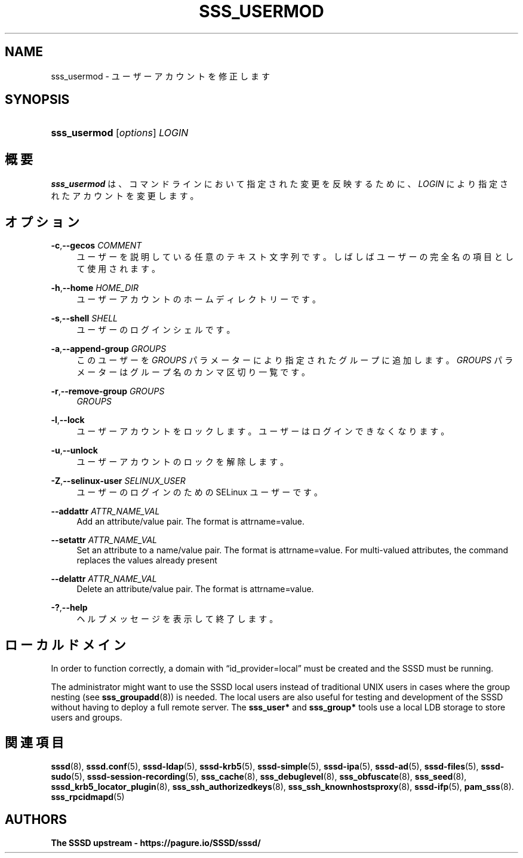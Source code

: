 '\" t
.\"     Title: sss_usermod
.\"    Author: The SSSD upstream - https://pagure.io/SSSD/sssd/
.\" Generator: DocBook XSL Stylesheets vsnapshot <http://docbook.sf.net/>
.\"      Date: 12/09/2020
.\"    Manual: SSSD マニュアル ページ
.\"    Source: SSSD
.\"  Language: English
.\"
.TH "SSS_USERMOD" "8" "12/09/2020" "SSSD" "SSSD マニュアル ページ"
.\" -----------------------------------------------------------------
.\" * Define some portability stuff
.\" -----------------------------------------------------------------
.\" ~~~~~~~~~~~~~~~~~~~~~~~~~~~~~~~~~~~~~~~~~~~~~~~~~~~~~~~~~~~~~~~~~
.\" http://bugs.debian.org/507673
.\" http://lists.gnu.org/archive/html/groff/2009-02/msg00013.html
.\" ~~~~~~~~~~~~~~~~~~~~~~~~~~~~~~~~~~~~~~~~~~~~~~~~~~~~~~~~~~~~~~~~~
.ie \n(.g .ds Aq \(aq
.el       .ds Aq '
.\" -----------------------------------------------------------------
.\" * set default formatting
.\" -----------------------------------------------------------------
.\" disable hyphenation
.nh
.\" disable justification (adjust text to left margin only)
.ad l
.\" -----------------------------------------------------------------
.\" * MAIN CONTENT STARTS HERE *
.\" -----------------------------------------------------------------
.SH "NAME"
sss_usermod \- ユーザーアカウントを修正します
.SH "SYNOPSIS"
.HP \w'\fBsss_usermod\fR\ 'u
\fBsss_usermod\fR [\fIoptions\fR] \fILOGIN\fR
.SH "概要"
.PP
\fBsss_usermod\fR
は、コマンドラインにおいて指定された変更を反映するために、
\fILOGIN\fR
により指定されたアカウントを変更します。
.SH "オプション"
.PP
\fB\-c\fR,\fB\-\-gecos\fR \fICOMMENT\fR
.RS 4
ユーザーを説明している任意のテキスト文字列です。しばしばユーザーの完全名の項目として使用されます。
.RE
.PP
\fB\-h\fR,\fB\-\-home\fR \fIHOME_DIR\fR
.RS 4
ユーザーアカウントのホームディレクトリーです。
.RE
.PP
\fB\-s\fR,\fB\-\-shell\fR \fISHELL\fR
.RS 4
ユーザーのログインシェルです。
.RE
.PP
\fB\-a\fR,\fB\-\-append\-group\fR \fIGROUPS\fR
.RS 4
このユーザーを
\fIGROUPS\fR
パラメーターにより指定されたグループに追加します。
\fIGROUPS\fR
パラメーターはグループ名のカンマ区切り一覧です。
.RE
.PP
\fB\-r\fR,\fB\-\-remove\-group\fR \fIGROUPS\fR
.RS 4
\fIGROUPS\fR
.RE
.PP
\fB\-l\fR,\fB\-\-lock\fR
.RS 4
ユーザーアカウントをロックします。ユーザーはログインできなくなります。
.RE
.PP
\fB\-u\fR,\fB\-\-unlock\fR
.RS 4
ユーザーアカウントのロックを解除します。
.RE
.PP
\fB\-Z\fR,\fB\-\-selinux\-user\fR \fISELINUX_USER\fR
.RS 4
ユーザーのログインのための SELinux ユーザーです。
.RE
.PP
\fB\-\-addattr\fR \fIATTR_NAME_VAL\fR
.RS 4
Add an attribute/value pair\&. The format is attrname=value\&.
.RE
.PP
\fB\-\-setattr\fR \fIATTR_NAME_VAL\fR
.RS 4
Set an attribute to a name/value pair\&. The format is attrname=value\&. For multi\-valued attributes, the command replaces the values already present
.RE
.PP
\fB\-\-delattr\fR \fIATTR_NAME_VAL\fR
.RS 4
Delete an attribute/value pair\&. The format is attrname=value\&.
.RE
.PP
\fB\-?\fR,\fB\-\-help\fR
.RS 4
ヘルプメッセージを表示して終了します。
.RE
.SH "ローカルドメイン"
.PP
In order to function correctly, a domain with
\(lqid_provider=local\(rq
must be created and the SSSD must be running\&.
.PP
The administrator might want to use the SSSD local users instead of traditional UNIX users in cases where the group nesting (see
\fBsss_groupadd\fR(8)) is needed\&. The local users are also useful for testing and development of the SSSD without having to deploy a full remote server\&. The
\fBsss_user*\fR
and
\fBsss_group*\fR
tools use a local LDB storage to store users and groups\&.
.SH "関連項目"
.PP
\fBsssd\fR(8),
\fBsssd.conf\fR(5),
\fBsssd-ldap\fR(5),
\fBsssd-krb5\fR(5),
\fBsssd-simple\fR(5),
\fBsssd-ipa\fR(5),
\fBsssd-ad\fR(5),
\fBsssd-files\fR(5),
\fBsssd-sudo\fR(5),
\fBsssd-session-recording\fR(5),
\fBsss_cache\fR(8),
\fBsss_debuglevel\fR(8),
\fBsss_obfuscate\fR(8),
\fBsss_seed\fR(8),
\fBsssd_krb5_locator_plugin\fR(8),
\fBsss_ssh_authorizedkeys\fR(8), \fBsss_ssh_knownhostsproxy\fR(8),
\fBsssd-ifp\fR(5),
\fBpam_sss\fR(8)\&.
\fBsss_rpcidmapd\fR(5)
.SH "AUTHORS"
.PP
\fBThe SSSD upstream \-
https://pagure\&.io/SSSD/sssd/\fR
